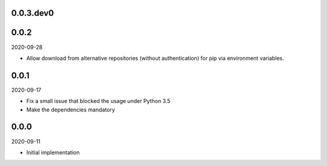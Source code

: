 ..


.. Keep the current version number on line number 6

0.0.3.dev0
==========


0.0.2
=====

2020-09-28

* Allow download from alternative repositories (without authentication) for pip via environment variables.


0.0.1
=====

2020-09-17

* Fix a small issue that blocked the usage under Python 3.5
* Make the dependencies mandatory


0.0.0
=====

2020-09-11

* Initial implementation


.. EOF
